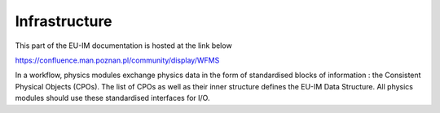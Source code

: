 Infrastructure
==============

This part of the EU-IM documentation is hosted at the link below

https://confluence.man.poznan.pl/community/display/WFMS


In a workflow, physics modules exchange physics data in the form of
standardised blocks of information : the Consistent Physical Objects
(CPOs). The list of CPOs as well as their inner structure defines the EU-IM
Data Structure. All physics modules should use these standardised
interfaces for I/O.

.. only:: html

   `Data structure 4.10b.10 schemas
          <_static/Phase4.10b.10_HTML/Phase4TOP.html>`_
